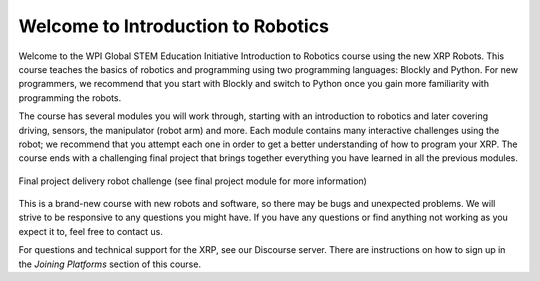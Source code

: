 Welcome to Introduction to Robotics
===================================
Welcome to the WPI Global STEM Education Initiative Introduction to Robotics 
course using the new XRP Robots. This course teaches the basics of robotics and programming using two programming languages: Blockly and Python. For new programmers, we recommend that you start with Blockly 
and switch to Python once you gain more familiarity with programming the robots.  

The course has several modules you will work through, starting with an introduction 
to robotics and later covering driving, sensors, the manipulator (robot arm) and more. Each module contains many interactive challenges using the robot; we recommend that you attempt each one in order to get a better understanding of how to program your XRP. The course ends with a challenging final project that 
brings together everything you have learned in all the previous modules.

.. figure:: deliveryRobotImage.png
    :align: center

    Final project delivery robot challenge (see final project module for more information)

This is a brand-new course with new robots and software, so there may be bugs 
and unexpected problems. We will strive to be responsive to any questions you 
might have. If you have any questions or find anything not working as you 
expect it to, feel free to contact us.

For questions and technical support for the XRP, see our Discourse server.
There are instructions on how to sign up in the `Joining Platforms`
section of this course.


